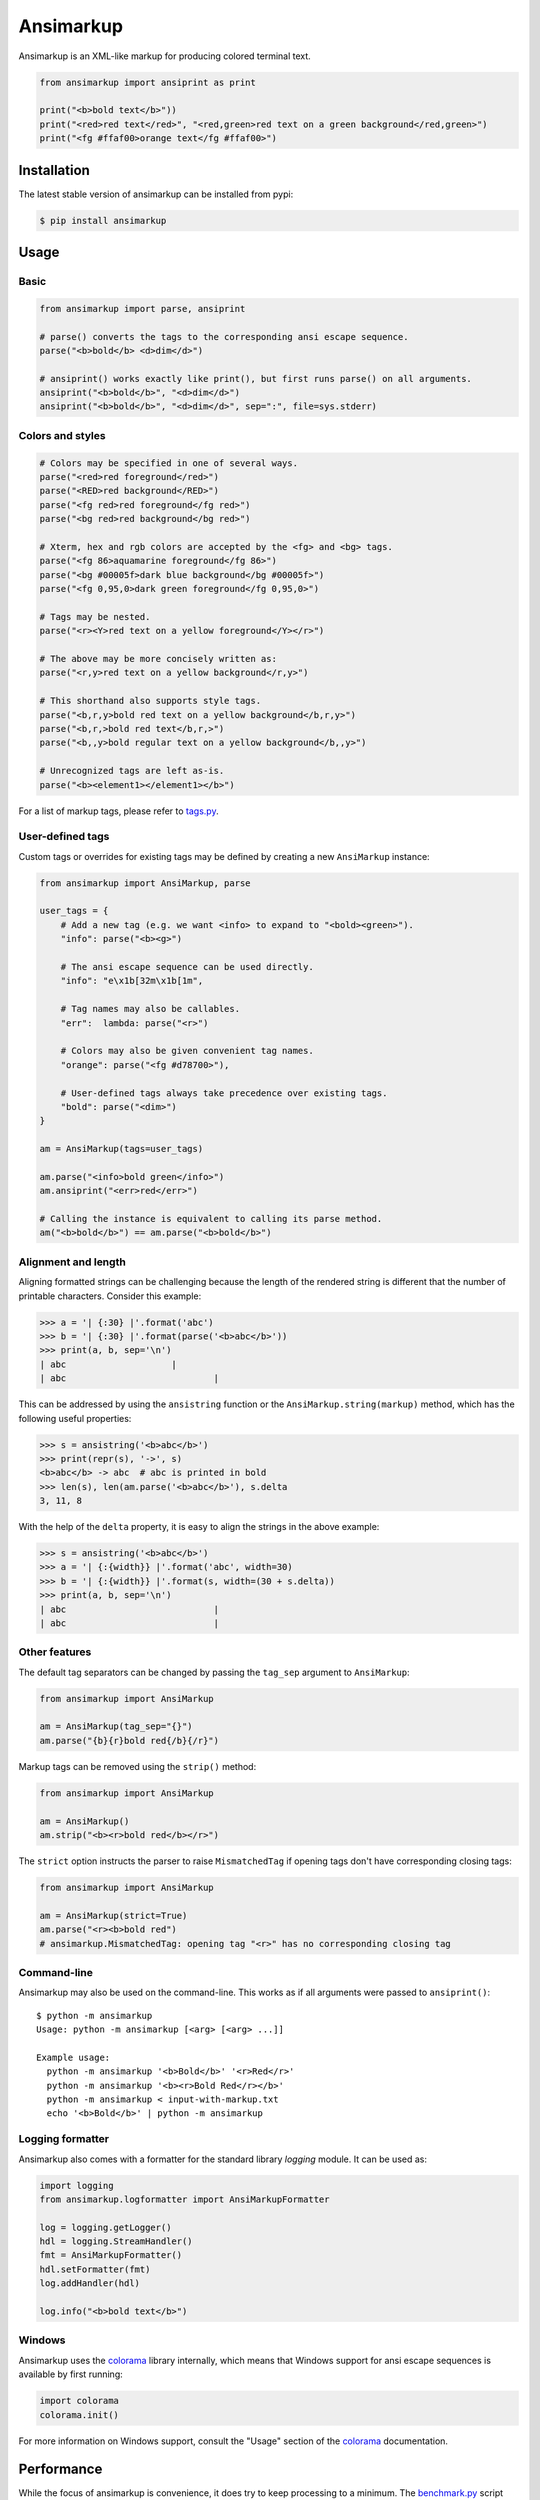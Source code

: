 Ansimarkup
==========

.. class:: no-web no-pdf

|pypi| |build| |license|


Ansimarkup is an XML-like markup for producing colored terminal text.


.. code-block:: python

  from ansimarkup import ansiprint as print

  print("<b>bold text</b>"))
  print("<red>red text</red>", "<red,green>red text on a green background</red,green>")
  print("<fg #ffaf00>orange text</fg #ffaf00>")


Installation
------------

The latest stable version of ansimarkup can be installed from pypi:

.. code-block:: bash

  $ pip install ansimarkup


Usage
-----

Basic
~~~~~

.. code-block:: python

  from ansimarkup import parse, ansiprint

  # parse() converts the tags to the corresponding ansi escape sequence.
  parse("<b>bold</b> <d>dim</d>")

  # ansiprint() works exactly like print(), but first runs parse() on all arguments.
  ansiprint("<b>bold</b>", "<d>dim</d>")
  ansiprint("<b>bold</b>", "<d>dim</d>", sep=":", file=sys.stderr)


Colors and styles
~~~~~~~~~~~~~~~~~

.. code-block:: python

  # Colors may be specified in one of several ways.
  parse("<red>red foreground</red>")
  parse("<RED>red background</RED>")
  parse("<fg red>red foreground</fg red>")
  parse("<bg red>red background</bg red>")

  # Xterm, hex and rgb colors are accepted by the <fg> and <bg> tags.
  parse("<fg 86>aquamarine foreground</fg 86>")
  parse("<bg #00005f>dark blue background</bg #00005f>")
  parse("<fg 0,95,0>dark green foreground</fg 0,95,0>")

  # Tags may be nested.
  parse("<r><Y>red text on a yellow foreground</Y></r>")

  # The above may be more concisely written as:
  parse("<r,y>red text on a yellow background</r,y>")

  # This shorthand also supports style tags.
  parse("<b,r,y>bold red text on a yellow background</b,r,y>")
  parse("<b,r,>bold red text</b,r,>")
  parse("<b,,y>bold regular text on a yellow background</b,,y>")

  # Unrecognized tags are left as-is.
  parse("<b><element1></element1></b>")

For a list of markup tags, please refer to `tags.py`_.


User-defined tags
~~~~~~~~~~~~~~~~~

Custom tags or overrides for existing tags may be defined by creating a new
``AnsiMarkup`` instance:

.. code-block:: python

  from ansimarkup import AnsiMarkup, parse

  user_tags = {
      # Add a new tag (e.g. we want <info> to expand to "<bold><green>").
      "info": parse("<b><g>")

      # The ansi escape sequence can be used directly.
      "info": "e\x1b[32m\x1b[1m",

      # Tag names may also be callables.
      "err":  lambda: parse("<r>")

      # Colors may also be given convenient tag names.
      "orange": parse("<fg #d78700>"),

      # User-defined tags always take precedence over existing tags.
      "bold": parse("<dim>")
  }

  am = AnsiMarkup(tags=user_tags)

  am.parse("<info>bold green</info>")
  am.ansiprint("<err>red</err>")

  # Calling the instance is equivalent to calling its parse method.
  am("<b>bold</b>") == am.parse("<b>bold</b>")


Alignment and length
~~~~~~~~~~~~~~~~~~~~

Aligning formatted strings can be challenging because the length of the rendered
string is different that the number of printable characters. Consider this example:

.. code-block:: python

  >>> a = '| {:30} |'.format('abc')
  >>> b = '| {:30} |'.format(parse('<b>abc</b>'))
  >>> print(a, b, sep='\n')
  | abc                    |
  | abc                            |

This can be addressed by using the ``ansistring`` function or the
``AnsiMarkup.string(markup)`` method, which has the following useful properties:

.. code-block:: python

  >>> s = ansistring('<b>abc</b>')
  >>> print(repr(s), '->', s)
  <b>abc</b> -> abc  # abc is printed in bold
  >>> len(s), len(am.parse('<b>abc</b>'), s.delta
  3, 11, 8

With the help of the ``delta`` property, it is easy to align the strings in the
above example:

.. code-block:: python

  >>> s = ansistring('<b>abc</b>')
  >>> a = '| {:{width}} |'.format('abc', width=30)
  >>> b = '| {:{width}} |'.format(s, width=(30 + s.delta))
  >>> print(a, b, sep='\n')
  | abc                            |
  | abc                            |


Other features
~~~~~~~~~~~~~~

The default tag separators can be changed by passing the ``tag_sep`` argument to
``AnsiMarkup``:

.. code-block:: python

  from ansimarkup import AnsiMarkup

  am = AnsiMarkup(tag_sep="{}")
  am.parse("{b}{r}bold red{/b}{/r}")

Markup tags can be removed using the ``strip()`` method:

.. code-block:: python

  from ansimarkup import AnsiMarkup

  am = AnsiMarkup()
  am.strip("<b><r>bold red</b></r>")

The ``strict`` option instructs the parser to raise ``MismatchedTag`` if opening
tags don't have corresponding closing tags:

.. code-block:: python

  from ansimarkup import AnsiMarkup

  am = AnsiMarkup(strict=True)
  am.parse("<r><b>bold red")
  # ansimarkup.MismatchedTag: opening tag "<r>" has no corresponding closing tag


Command-line
~~~~~~~~~~~~

Ansimarkup may also be used on the command-line. This works as if all
arguments were passed to ``ansiprint()``::

  $ python -m ansimarkup                                                                                                                                      [27/01/21  4:29PM 0 0s]
  Usage: python -m ansimarkup [<arg> [<arg> ...]]

  Example usage:
    python -m ansimarkup '<b>Bold</b>' '<r>Red</r>'
    python -m ansimarkup '<b><r>Bold Red</r></b>'
    python -m ansimarkup < input-with-markup.txt
    echo '<b>Bold</b>' | python -m ansimarkup


Logging formatter
~~~~~~~~~~~~~~~~~

Ansimarkup also comes with a formatter for the standard library `logging`
module. It can be used as:

.. code-block:: python

  import logging
  from ansimarkup.logformatter import AnsiMarkupFormatter

  log = logging.getLogger()
  hdl = logging.StreamHandler()
  fmt = AnsiMarkupFormatter()
  hdl.setFormatter(fmt)
  log.addHandler(hdl)

  log.info("<b>bold text</b>")


Windows
~~~~~~~

Ansimarkup uses the colorama_ library internally, which means that Windows
support for ansi escape sequences is available by first running:

.. code-block:: python

  import colorama
  colorama.init()

For more information on Windows support, consult the "Usage" section of the
colorama_ documentation.


Performance
-----------

While the focus of ansimarkup is convenience, it does try to keep processing to
a minimum. The `benchmark.py`_ script attempts to benchmark different ansi
escape code libraries::

  Benchmark 1: <r><b>red bold</b></r>
    colorama     0.2998 μs
    termcolor    3.2339 μs
    colr         3.6483 μs
    ansimarkup   6.8679 μs
    pastel       28.8538 μs
    plumbum      53.5004 μs

  Benchmark 2: <r><b>red bold</b>red</r><b>bold</b>
    colorama     0.8269 μs
    termcolor    8.9296 μs
    ansimarkup   9.3099 μs
    colr         9.6244 μs
    pastel       62.2018 μs
    plumbum      120.8048 μs


Limitations
-----------

Ansimarkup is a simple wrapper around colorama. It does very little in the way
of validating that markup strings are well-formed. This is a conscious decision
with the goal of keeping things simple and fast.

Unbalanced nesting, such as in the following example, will produce incorrect
output::

  <r><Y>1</r>2</Y>


Todo
----

- Many corner cases remain to be fixed.

- More elaborate testing. The current test suite mostly covers the
  "happy paths".

- Replace ``tag_list.index`` in ``sub_end`` with something more
  efficient (i.e. something like an ordered MultiDict).


Similar libraries
-----------------

- pastel_: bring colors to your terminal
- `plumbum.colors`_: small yet feature-rich library for shell script-like programs in Python
- colr_: easy terminal colors, with chainable methods


License
-------

Ansimarkup is released under the terms of the `Revised BSD License`_.


.. |pypi| image:: https://img.shields.io/pypi/v/ansimarkup.svg?style=flat-square&label=latest%20stable%20version
    :target: https://pypi.python.org/pypi/ansimarkup
    :alt: Latest version released on PyPi

.. |license| image:: https://img.shields.io/pypi/l/ansimarkup.svg?style=flat-square&label=license
    :target: https://pypi.python.org/pypi/ansimarkup
    :alt: BSD 3-Clause

.. |build| image:: https://img.shields.io/travis/gvalkov/python-ansimarkup/master.svg?style=flat-square&label=build
    :target: http://travis-ci.org/gvalkov/python-ansimarkup
    :alt: Build status


.. _tags.py:        https://github.com/gvalkov/python-ansimarkup/blob/master/ansimarkup/tags.py
.. _benchmark.py:   https://github.com/gvalkov/python-ansimarkup/blob/master/tests/benchmark.py

.. _colorama:       https://pypi.python.org/pypi/colorama
.. _pastel:         https://github.com/sdispater/pastel
.. _plumbum.colors: https://plumbum.readthedocs.io/en/latest/cli.html#colors
.. _colr:           https://pypi.python.org/pypi/Colr/
.. _`Revised BSD License`: https://raw.github.com/gvalkov/python-ansimarkup/master/LICENSE
